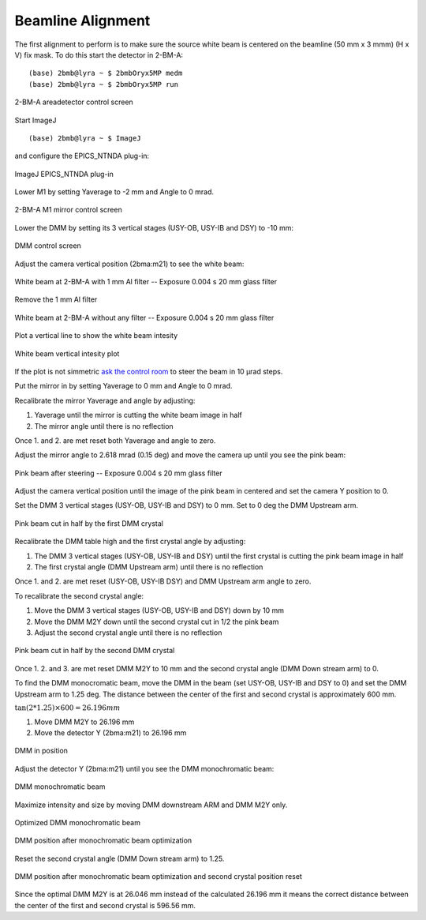 Beamline Alignment
==================

The first alignment to perform is to make sure the source white beam is centered on the beamline (50 mm x 3 mmm) (H x V) fix mask. To do this start the detector in 2-BM-A:

::

    (base) 2bmb@lyra ~ $ 2bmbOryx5MP medm
    (base) 2bmb@lyra ~ $ 2bmbOryx5MP run


.. figure:: ../img/beamline_alignment_001.png
   :width: 720px
   :align: center
   :alt: beamline_alignment_001

   2-BM-A areadetector control screen

Start ImageJ 

::

    (base) 2bmb@lyra ~ $ ImageJ

and configure the EPICS_NTNDA plug-in:

.. figure:: ../img/beamline_alignment_002.png
   :width: 720px
   :align: center
   :alt: beamline_alignment_002

   ImageJ EPICS_NTNDA plug-in


Lower M1 by setting Yaverage to -2 mm and Angle to 0 mrad. 

.. figure:: ../img/beamline_alignment_003.png
   :width: 720px
   :align: center
   :alt: beamline_alignment_003

   2-BM-A M1 mirror control screen


Lower the DMM by setting its 3 vertical stages (USY-OB, USY-IB and DSY) to -10 mm:

.. figure:: ../img/beamline_alignment_004.png
   :width: 720px
   :align: center
   :alt: beamline_alignment_004

   DMM control screen

Adjust the camera vertical position (2bma:m21) to see the white beam:

.. figure:: ../img/beamline_alignment_005.png
   :width: 720px
   :align: center
   :alt: beamline_alignment_005

   White beam at 2-BM-A with 1 mm Al filter -- Exposure 0.004 s 20 mm glass filter


Remove the 1 mm Al filter


.. figure:: ../img/beamline_alignment_006.png
   :width: 720px
   :align: center
   :alt: beamline_alignment_006

   White beam at 2-BM-A without any filter -- Exposure 0.004 s 20 mm glass filter

Plot a vertical line to show the white beam intesity

.. figure:: ../img/beamline_alignment_007.png
   :width: 720px
   :align: center
   :alt: beamline_alignment_007

   White beam vertical intesity plot

If the plot is not simmetric `ask the control room <https://ops.aps.anl.gov/Internal/Reference/Test2/instructions.html>`_ to steer the beam in 10 µrad steps.

Put the mirror in by setting Yaverage to 0 mm and Angle to 0 mrad.

Recalibrate the mirror Yaverage and angle by adjusting:

#. Yaverage until the mirror is cutting the white beam image in half
#. The mirror angle until there is no reflection

Once 1. and 2. are met reset both Yaverage and angle to zero.

Adjust the mirror angle to 2.618 mrad (0.15 deg) and move the camera up until you see the pink beam:

.. figure:: ../img/beamline_alignment_008.png
   :width: 720px
   :align: center
   :alt: beamline_alignment_008

   Pink beam after steering -- Exposure 0.004 s 20 mm glass filter

Adjust the camera vertical position until the image of the pink beam in centered and set the camera Y position to 0.

Set the DMM 3 vertical stages (USY-OB, USY-IB and DSY) to 0 mm. 
Set to 0 deg the DMM Upstream arm.


.. figure:: ../img/beamline_alignment_009.png
   :width: 720px
   :align: center
   :alt: beamline_alignment_009

   Pink beam cut in half by the first DMM crystal

Recalibrate the DMM table high and the first crystal angle by adjusting:

#. The DMM 3 vertical stages (USY-OB, USY-IB and DSY) until the first crystal is cutting the pink beam image in half
#. The first crystal angle (DMM Upstream arm) until there is no reflection

Once 1. and 2. are met reset (USY-OB, USY-IB DSY) and DMM Upstream arm angle to zero.


To recalibrate the second crystal angle:

#. Move the DMM 3 vertical stages (USY-OB, USY-IB and DSY) down by 10 mm
#. Move the DMM M2Y down until the second crystal cut in 1/2 the pink beam 
#. Adjust the second crystal angle until there is no reflection

.. figure:: ../img/beamline_alignment_010.png
   :width: 720px
   :align: center
   :alt: beamline_alignment_010

   Pink beam cut in half by the second DMM crystal

Once 1. 2. and 3. are met reset DMM M2Y to 10 mm and the second crystal angle (DMM Down stream arm) to 0.

To find the DMM monocromatic beam, move the DMM in the beam (set USY-OB, USY-IB and DSY to 0) and set the DMM Upstream arm to 1.25 deg. The distance between the center of the first and second crystal is approximately 600 mm.

:math:`\tan(2 * 1.25) \times 600 = 26.196 mm`

#. Move DMM M2Y to 26.196 mm
#. Move the detector Y (2bma:m21) to 26.196 mm

.. figure:: ../img/beamline_alignment_011.png
   :width: 720px
   :align: center
   :alt: beamline_alignment_011

   DMM in position

Adjust the detector Y (2bma:m21) until you see the DMM monochromatic beam:

.. figure:: ../img/beamline_alignment_012.png
   :width: 720px
   :align: center
   :alt: beamline_alignment_012

   DMM monochromatic beam



Maximize intensity and size by moving DMM downstream ARM and DMM M2Y only.

.. figure:: ../img/beamline_alignment_013.png
   :width: 720px
   :align: center
   :alt: beamline_alignment_013

   Optimized DMM monochromatic beam 

.. figure:: ../img/beamline_alignment_014.png
   :width: 720px
   :align: center
   :alt: beamline_alignment_014

   DMM position after monochromatic beam optimization 


Reset the second crystal angle (DMM Down stream arm) to 1.25.

.. figure:: ../img/beamline_alignment_015.png
   :width: 720px
   :align: center
   :alt: beamline_alignment_015

   DMM position after monochromatic beam optimization and second crystal position reset

Since the optimal DMM M2Y is at 26.046 mm instead of the calculated 26.196 mm it means the correct distance between the center of the first and second crystal is 596.56 mm.

